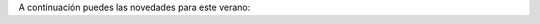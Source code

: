 .. title: Novedades de Libros para este verano
.. slug: novedades-libros-verano
.. date: 2019-07-15 17:00
.. tags: Libros, Películas, Novedades
.. description: Adquisiciones de libros para este verano 2019
.. previewimage: /galleries/2019/novedades-libros-verano/novedades-libros-verano.3.jpg
.. type: micro

A continuación puedes las novedades para este verano:

.. gallery:: 2019/novedades-libros-verano